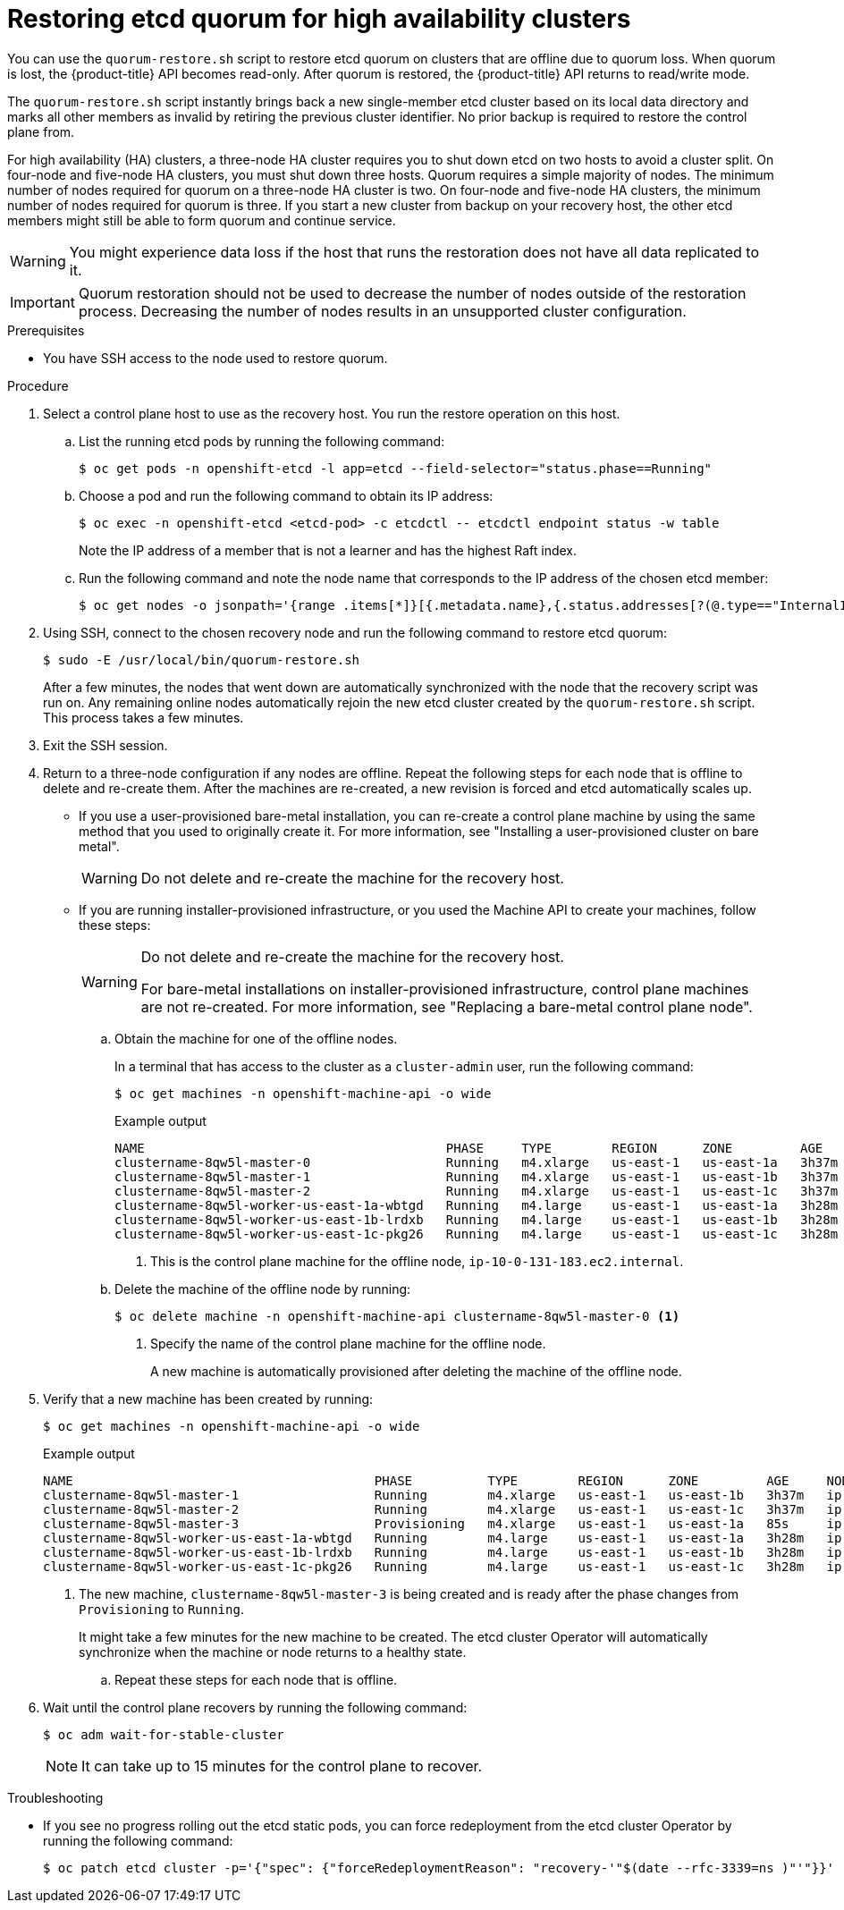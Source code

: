 // Module included in the following assemblies:
//
// * disaster_recovery/quorum-restoration.adoc
// * etcd/etcd-backup-restore/etcd-disaster-recovery.adoc

:_mod-docs-content-type: PROCEDURE
[id="dr-restoring-etcd-quorum-ha_{context}"]
= Restoring etcd quorum for high availability clusters

You can use the `quorum-restore.sh` script to restore etcd quorum on clusters that are offline due to quorum loss. When quorum is lost, the {product-title} API becomes read-only. After quorum is restored, the {product-title} API returns to read/write mode.

The `quorum-restore.sh` script instantly brings back a new single-member etcd cluster based on its local data directory and marks all other members as invalid by retiring the previous cluster identifier. No prior backup is required to restore the control plane from.

For high availability (HA) clusters, a three-node HA cluster requires you to shut down etcd on two hosts to avoid a cluster split. On four-node and five-node HA clusters, you must shut down three hosts. Quorum requires a simple majority of nodes. The minimum number of nodes required for quorum on a three-node HA cluster is two. On four-node and five-node HA clusters, the minimum number of nodes required for quorum is three. If you start a new cluster from backup on your recovery host, the other etcd members might still be able to form quorum and continue service.

[WARNING]
====
You might experience data loss if the host that runs the restoration does not have all data replicated to it.
====

[IMPORTANT]
====
Quorum restoration should not be used to decrease the number of nodes outside of the restoration process. Decreasing the number of nodes results in an unsupported cluster configuration.
====

.Prerequisites

* You have SSH access to the node used to restore quorum.

.Procedure

. Select a control plane host to use as the recovery host. You run the restore operation on this host.

.. List the running etcd pods by running the following command:
+
[source,terminal]
----
$ oc get pods -n openshift-etcd -l app=etcd --field-selector="status.phase==Running"
----

.. Choose a pod and run the following command to obtain its IP address:
+
[source,terminal]
----
$ oc exec -n openshift-etcd <etcd-pod> -c etcdctl -- etcdctl endpoint status -w table
----
+
Note the IP address of a member that is not a learner and has the highest Raft index.

.. Run the following command and note the node name that corresponds to the IP address of the chosen etcd member:
+
[source,terminal]
----
$ oc get nodes -o jsonpath='{range .items[*]}[{.metadata.name},{.status.addresses[?(@.type=="InternalIP")].address}]{end}'
----

. Using SSH, connect to the chosen recovery node and run the following command to restore etcd quorum:
+
[source,terminal]
----
$ sudo -E /usr/local/bin/quorum-restore.sh
----
+
After a few minutes, the nodes that went down are automatically synchronized with the node that the recovery script was run on. Any remaining online nodes automatically rejoin the new etcd cluster created by the `quorum-restore.sh` script. This process takes a few minutes.

. Exit the SSH session.

. Return to a three-node configuration if any nodes are offline. Repeat the following steps for each node that is offline to delete and re-create them. After the machines are re-created, a new revision is forced and etcd automatically scales up.
+
** If you use a user-provisioned bare-metal installation, you can re-create a control plane machine by using the same method that you used to originally create it. For more information, see "Installing a user-provisioned cluster on bare metal".
+
[WARNING]
====
Do not delete and re-create the machine for the recovery host.
====
+
** If you are running installer-provisioned infrastructure, or you used the Machine API to create your machines, follow these steps:
+
[WARNING]
====
Do not delete and re-create the machine for the recovery host.

For bare-metal installations on installer-provisioned infrastructure, control plane machines are not re-created. For more information, see "Replacing a bare-metal control plane node".
====

.. Obtain the machine for one of the offline nodes.
+
In a terminal that has access to the cluster as a `cluster-admin` user, run the following command:
+
[source,terminal]
----
$ oc get machines -n openshift-machine-api -o wide
----
+
.Example output
+
[source,terminal]
----
NAME                                        PHASE     TYPE        REGION      ZONE         AGE     NODE                           PROVIDERID                              STATE
clustername-8qw5l-master-0                  Running   m4.xlarge   us-east-1   us-east-1a   3h37m   ip-10-0-131-183.ec2.internal   aws:///us-east-1a/i-0ec2782f8287dfb7e   stopped <1>
clustername-8qw5l-master-1                  Running   m4.xlarge   us-east-1   us-east-1b   3h37m   ip-10-0-143-125.ec2.internal   aws:///us-east-1b/i-096c349b700a19631   running
clustername-8qw5l-master-2                  Running   m4.xlarge   us-east-1   us-east-1c   3h37m   ip-10-0-154-194.ec2.internal    aws:///us-east-1c/i-02626f1dba9ed5bba  running
clustername-8qw5l-worker-us-east-1a-wbtgd   Running   m4.large    us-east-1   us-east-1a   3h28m   ip-10-0-129-226.ec2.internal   aws:///us-east-1a/i-010ef6279b4662ced   running
clustername-8qw5l-worker-us-east-1b-lrdxb   Running   m4.large    us-east-1   us-east-1b   3h28m   ip-10-0-144-248.ec2.internal   aws:///us-east-1b/i-0cb45ac45a166173b   running
clustername-8qw5l-worker-us-east-1c-pkg26   Running   m4.large    us-east-1   us-east-1c   3h28m   ip-10-0-170-181.ec2.internal   aws:///us-east-1c/i-06861c00007751b0a   running
----
<1> This is the control plane machine for the offline node, `ip-10-0-131-183.ec2.internal`.

.. Delete the machine of the offline node by running:
+
[source,terminal]
----
$ oc delete machine -n openshift-machine-api clustername-8qw5l-master-0 <1>
----
<1> Specify the name of the control plane machine for the offline node.
+
A new machine is automatically provisioned after deleting the machine of the offline node.

. Verify that a new machine has been created by running:
+
[source,terminal]
----
$ oc get machines -n openshift-machine-api -o wide
----
+
.Example output
+
[source,terminal]
----
NAME                                        PHASE          TYPE        REGION      ZONE         AGE     NODE                           PROVIDERID                              STATE
clustername-8qw5l-master-1                  Running        m4.xlarge   us-east-1   us-east-1b   3h37m   ip-10-0-143-125.ec2.internal   aws:///us-east-1b/i-096c349b700a19631   running
clustername-8qw5l-master-2                  Running        m4.xlarge   us-east-1   us-east-1c   3h37m   ip-10-0-154-194.ec2.internal    aws:///us-east-1c/i-02626f1dba9ed5bba  running
clustername-8qw5l-master-3                  Provisioning   m4.xlarge   us-east-1   us-east-1a   85s     ip-10-0-173-171.ec2.internal    aws:///us-east-1a/i-015b0888fe17bc2c8  running <1>
clustername-8qw5l-worker-us-east-1a-wbtgd   Running        m4.large    us-east-1   us-east-1a   3h28m   ip-10-0-129-226.ec2.internal   aws:///us-east-1a/i-010ef6279b4662ced   running
clustername-8qw5l-worker-us-east-1b-lrdxb   Running        m4.large    us-east-1   us-east-1b   3h28m   ip-10-0-144-248.ec2.internal   aws:///us-east-1b/i-0cb45ac45a166173b   running
clustername-8qw5l-worker-us-east-1c-pkg26   Running        m4.large    us-east-1   us-east-1c   3h28m   ip-10-0-170-181.ec2.internal   aws:///us-east-1c/i-06861c00007751b0a   running
----
<1> The new machine, `clustername-8qw5l-master-3` is being created and is ready after the phase changes from `Provisioning` to `Running`.
+
It might take a few minutes for the new machine to be created. The etcd cluster Operator will automatically synchronize when the machine or node returns to a healthy state.

.. Repeat these steps for each node that is offline.

. Wait until the control plane recovers by running the following command:
+
[source,terminal]
----
$ oc adm wait-for-stable-cluster
----
+
[NOTE]
====
It can take up to 15 minutes for the control plane to recover.
====

.Troubleshooting

* If you see no progress rolling out the etcd static pods, you can force redeployment from the etcd cluster Operator by running the following command:
+
[source,terminal]
----
$ oc patch etcd cluster -p='{"spec": {"forceRedeploymentReason": "recovery-'"$(date --rfc-3339=ns )"'"}}' --type=merge
----